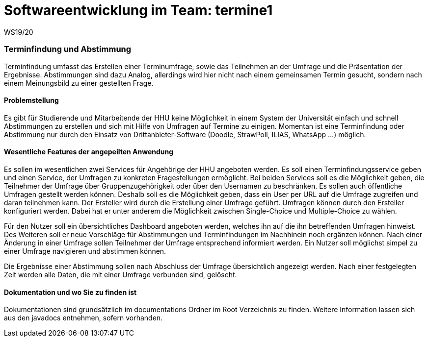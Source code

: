 = Softwareentwicklung im Team: termine1
WS19/20
:icons: font
:icon-set: octicon
:source-highlighter: rouge
ifdef::env-github[]
:tip-caption: :bulb:
:note-caption: :information_source:
:important-caption: :heavy_exclamation_mark:
:caution-caption: :fire:
:warning-caption: :warning:
endif::[]

=== Terminfindung und Abstimmung
Terminfindung umfasst das Erstellen einer Terminumfrage, sowie das Teilnehmen an der Umfrage und die
Präsentation der Ergebnisse. Abstimmungen sind dazu Analog, allerdings wird hier nicht nach einem
gemeinsamen Termin gesucht, sondern nach einem Meinungsbild zu einer gestellten Frage.

==== Problemstellung
Es gibt für Studierende und Mitarbeitende der HHU keine Möglichkeit in einem System der Universität
einfach und schnell Abstimmungen zu erstellen und sich mit Hilfe von Umfragen auf Termine zu einigen. Momentan ist
eine Terminfindung oder Abstimmung nur durch den Einsatz von Drittanbieter-Software
(Doodle, StrawPoll, ILIAS, WhatsApp ...) möglich.

==== Wesentliche Features der angepeilten Anwendung
Es sollen im wesentlichen zwei Services für Angehörige der HHU angeboten werden.
Es soll einen Terminfindungsservice geben und einen Service, der Umfragen zu konkreten Fragestellungen ermöglicht.
Bei beiden Services soll es die Möglichkeit geben, die Teilnehmer der Umfrage über Gruppenzugehörigkeit
oder über den Usernamen zu beschränken. Es sollen auch öffentliche Umfragen gestellt werden können.
Deshalb soll es die Möglichkeit geben, dass ein User per URL auf die Umfrage zugreifen und daran teilnehmen kann.
Der Ersteller wird durch die Erstellung einer Umfrage geführt.
Umfragen können durch den Ersteller konfiguriert werden. Dabei hat er unter anderem die
Möglichkeit zwischen Single-Choice und Multiple-Choice zu wählen.

Für den Nutzer soll ein übersichtliches Dashboard angeboten werden, welches ihn auf die
ihn betreffenden Umfragen hinweist. Des Weiteren soll er neue Vorschläge für Abstimmungen
und Terminfindungen im Nachhinein noch ergänzen können. Nach einer Änderung in einer Umfrage
sollen Teilnehmer der Umfrage entsprechend informiert werden. Ein Nutzer soll möglichst simpel
zu einer Umfrage navigieren und abstimmen können.

Die Ergebnisse einer Abstimmung sollen nach Abschluss der Umfrage übersichtlich angezeigt werden.
Nach einer festgelegten Zeit werden alle Daten, die mit einer Umfrage verbunden sind, gelöscht.

==== Dokumentation und wo Sie zu finden ist
Dokumentationen sind grundsätzlich im documentations Ordner im Root Verzeichnis zu finden.
Weitere Information lassen sich aus den javadocs entnehmen, sofern vorhanden.


